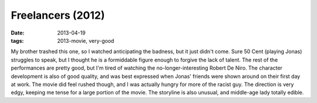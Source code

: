 Freelancers (2012)
==================

:date: 2013-04-19
:tags: 2013-movie, very-good


My brother trashed this one, so I watched anticipating the badness,
but it just didn't come.
Sure 50 Cent (playing Jonas) struggles to speak,
but I thought he is a formiddable figure enough to forgive the lack of talent.
The rest of the performances are pretty good,
but I'm tired of watching the no-longer-interesting Robert De Niro.
The character development is also of good quality,
and was best expressed when Jonas' friends were shown around on their first
day at work.
The movie did feel rushed though,
and I was actually hungry for more of the racist guy.
The direction is very edgy, keeping me tense for a large portion of the movie.
The storyline is also unusual, and middle-age lady totally edible.

